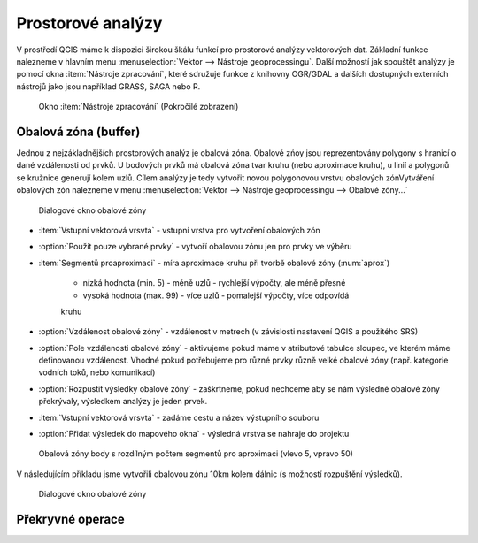 .. |checkbox| image:: ../images/icon/checkbox.png
   :width: 1.5em
.. |selectstring| image:: ../images/icon/selectstring.png
   :width: 1.5em
.. |img| image:: ../images/icon/img.png
   :width: 1.5em
.. |img| image:: ../images/icon/img.png
   :width: 1.5em
.. |img| image:: ../images/icon/img.png
   :width: 1.5em
      

.. todo:: vytvořit příklad bufferu a popsat postup, na tocích nebo MZCHU
         struktura jak v grass školení - Překrytí (union), Průnik (intersect), Spojení vektorových map (merge), vyloučení

Prostorové analýzy
==================

V prostředí QGIS máme k dispozici širokou škálu funkcí pro prostorové analýzy 
vektorových dat. Základní funkce nalezneme v hlavním menu 
:menuselection:`Vektor --> Nástroje geoprocessingu`. Další možností jak 
spouštět analýzy je pomocí okna :item:`Nástroje zpracování`, které sdružuje 
funkce z knihovny OGR/GDAL a dalších dostupných externích nástrojů jako jsou 
například GRASS, SAGA nebo R.

.. figure:: images/geoprocess.png
    :scale: 90%
    
    Okno :item:`Nástroje zpracování` (Pokročilé zobrazení)


Obalová zóna (buffer)
---------------------

Jednou z nejzákladnějších prostorových analýz je obalová zóna. Obalové zńoy jsou
reprezentovány polygony s hranicí o dané vzdálenosti od prvků. U bodových 
prvků má obalová zóna tvar kruhu (nebo aproximace kruhu), u linií a polygonů se 
kružnice generují kolem uzlů. Cílem analýzy je tedy vytvořit novou polygonovou 
vrstvu obalových zónVytváření obalových zón nalezneme v menu 
:menuselection:`Vektor --> Nástroje geoprocessingu --> Obalové zóny...`


.. figure:: images/prost_buffer.png
    :scale: 90%
       
    Dialogové okno obalové zóny
    

- :item:`Vstupní vektorová vrsvta` |selectstring| - vstupní vrstva pro 
  vytvoření obalových zón
- |checkbox|:option:`Použít pouze vybrané prvky` - vytvoří obalovou zónu jen pro 
  prvky ve výběru
- :item:`Segmentů proaproximaci` |checkbox| - míra aproximace kruhu při tvorbě 
  obalové zóny (:num:`aprox`)
    
    - nízká hodnota (min. 5) - méně uzlů - rychlejší výpočty, ale méně přesné
    - vysoká hodnota (max. 99) - více uzlů - pomalejší výpočty, více odpovídá 
    kruhu 

- |checkbox|:option:`Vzdálenost obalové zóny`  - vzdálenost v metrech 
  (v závislosti nastavení QGIS a použitého SRS)
- |checkbox|:option:`Pole vzdálenosti obalové zóny` - aktivujeme pokud máme v 
  atributové tabulce sloupec, ve kterém máme definovanou vzdálenost. Vhodné 
  pokud potřebujeme pro různé prvky různě velké obalové zóny (např. kategorie 
  vodních toků, nebo komunikací)
- |checkbox|:option:`Rozpustit výsledky obalové zóny` - zaškrtneme, pokud 
  nechceme aby se nám výsledné obalové zóny překrývaly, výsledkem analýzy je 
  jeden prvek.
- :item:`Vstupní vektorová vrsvta` - zadáme cestu a název výstupního souboru
- |checkbox|:option:`Přidat výsledek do mapového okna` - výsledná vrstva se 
  nahraje do projektu

.. _aprox:

.. figure:: images/prost_buffer_seg.png
    
    Obalová zóny body s rozdílným počtem segmentů pro aproximaci 
    (vlevo 5, vpravo 50)


V následujícím příkladu jsme vytvořili obalovou zónu 10km kolem dálnic 
(s možností rozpuštění výsledků).

.. figure:: images/prost_buffer_dalnice.png
       
    Dialogové okno obalové zóny


Překryvné operace
-----------------

.. todo:: úvod překryvných operací, jedno okno, popsat, uvézt příklady

